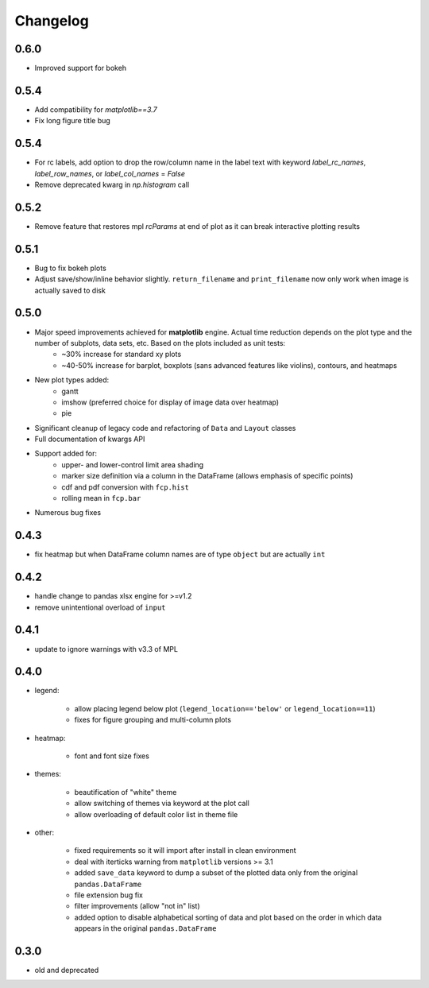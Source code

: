 Changelog
*********

0.6.0
=====
* Improved support for bokeh

0.5.4
=====
* Add compatibility for `matplotlib==3.7`
* Fix long figure title bug

0.5.4
=====
* For rc labels, add option to drop the row/column name in the label text with keyword `label_rc_names`, `label_row_names`, or `label_col_names` = `False`
* Remove deprecated kwarg in `np.histogram` call

0.5.2
=====
* Remove feature that restores mpl `rcParams` at end of plot as it can break interactive plotting results

0.5.1
=====
* Bug to fix bokeh plots
* Adjust save/show/inline behavior slightly.  ``return_filename`` and ``print_filename`` now only work when image is actually saved to disk

0.5.0
=====
* Major speed improvements achieved for **matplotlib** engine.  Actual time reduction depends on the plot type and the number of subplots, data sets, etc. Based on the plots included as unit tests:
    * ~30% increase for standard xy plots
    * ~40-50% increase for barplot, boxplots (sans advanced features like violins), contours, and heatmaps
* New plot types added:
    * gantt
    * imshow (preferred choice for display of image data over heatmap)
    * pie
* Significant cleanup of legacy code and refactoring of ``Data`` and ``Layout`` classes
* Full documentation of kwargs API
* Support added for:
    * upper- and lower-control limit area shading
    * marker size definition via a column in the DataFrame (allows emphasis of specific points)
    * cdf and pdf conversion with ``fcp.hist``
    * rolling mean in ``fcp.bar``
* Numerous bug fixes

0.4.3
=====
* fix heatmap but when DataFrame column names are of type ``object`` but are actually ``int``

0.4.2
=====
* handle change to pandas xlsx engine for >=v1.2
* remove unintentional overload of ``input``

0.4.1
=====
* update to ignore warnings with v3.3 of MPL

0.4.0
=====

* legend:

    * allow placing legend below plot (``legend_location=='below'`` or ``legend_location==11``)

    * fixes for figure grouping and multi-column plots

* heatmap:

    * font and font size fixes

* themes:

    * beautification of "white" theme

    * allow switching of themes via keyword at the plot call

    * allow overloading of default color list in theme file

* other:

    * fixed requirements so it will import after install in clean environment

    * deal with iterticks warning from ``matplotlib`` versions >= 3.1

    * added ``save_data`` keyword to dump a subset of the plotted data only from the original ``pandas.DataFrame``

    * file extension bug fix

    * filter improvements (allow "not in" list)

    * added option to disable alphabetical sorting of data and plot based on the order in which data appears in the original ``pandas.DataFrame``

0.3.0
=====

* old and deprecated